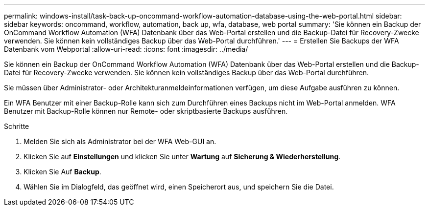 ---
permalink: windows-install/task-back-up-oncommand-workflow-automation-database-using-the-web-portal.html 
sidebar: sidebar 
keywords: oncommand, workflow, automation, back up, wfa, database, web portal 
summary: 'Sie können ein Backup der OnCommand Workflow Automation (WFA) Datenbank über das Web-Portal erstellen und die Backup-Datei für Recovery-Zwecke verwenden. Sie können kein vollständiges Backup über das Web-Portal durchführen.' 
---
= Erstellen Sie Backups der WFA Datenbank vom Webportal
:allow-uri-read: 
:icons: font
:imagesdir: ../media/


[role="lead"]
Sie können ein Backup der OnCommand Workflow Automation (WFA) Datenbank über das Web-Portal erstellen und die Backup-Datei für Recovery-Zwecke verwenden. Sie können kein vollständiges Backup über das Web-Portal durchführen.

Sie müssen über Administrator- oder Architekturanmeldeinformationen verfügen, um diese Aufgabe ausführen zu können.

Ein WFA Benutzer mit einer Backup-Rolle kann sich zum Durchführen eines Backups nicht im Web-Portal anmelden. WFA Benutzer mit Backup-Rolle können nur Remote- oder skriptbasierte Backups ausführen.

.Schritte
. Melden Sie sich als Administrator bei der WFA Web-GUI an.
. Klicken Sie auf *Einstellungen* und klicken Sie unter *Wartung* auf *Sicherung & Wiederherstellung*.
. Klicken Sie Auf *Backup*.
. Wählen Sie im Dialogfeld, das geöffnet wird, einen Speicherort aus, und speichern Sie die Datei.

